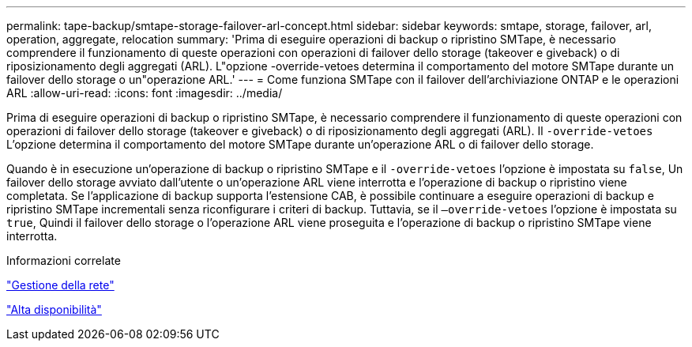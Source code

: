 ---
permalink: tape-backup/smtape-storage-failover-arl-concept.html 
sidebar: sidebar 
keywords: smtape, storage, failover, arl, operation, aggregate, relocation 
summary: 'Prima di eseguire operazioni di backup o ripristino SMTape, è necessario comprendere il funzionamento di queste operazioni con operazioni di failover dello storage (takeover e giveback) o di riposizionamento degli aggregati (ARL). L"opzione -override-vetoes determina il comportamento del motore SMTape durante un failover dello storage o un"operazione ARL.' 
---
= Come funziona SMTape con il failover dell'archiviazione ONTAP e le operazioni ARL
:allow-uri-read: 
:icons: font
:imagesdir: ../media/


[role="lead"]
Prima di eseguire operazioni di backup o ripristino SMTape, è necessario comprendere il funzionamento di queste operazioni con operazioni di failover dello storage (takeover e giveback) o di riposizionamento degli aggregati (ARL). Il `-override-vetoes` L'opzione determina il comportamento del motore SMTape durante un'operazione ARL o di failover dello storage.

Quando è in esecuzione un'operazione di backup o ripristino SMTape e il `-override-vetoes` l'opzione è impostata su `false`, Un failover dello storage avviato dall'utente o un'operazione ARL viene interrotta e l'operazione di backup o ripristino viene completata. Se l'applicazione di backup supporta l'estensione CAB, è possibile continuare a eseguire operazioni di backup e ripristino SMTape incrementali senza riconfigurare i criteri di backup. Tuttavia, se il `–override-vetoes` l'opzione è impostata su `true`, Quindi il failover dello storage o l'operazione ARL viene proseguita e l'operazione di backup o ripristino SMTape viene interrotta.

.Informazioni correlate
link:../networking/networking_reference.html["Gestione della rete"]

link:../high-availability/index.html["Alta disponibilità"]
